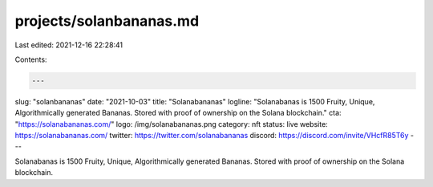 projects/solanbananas.md
========================

Last edited: 2021-12-16 22:28:41

Contents:

.. code-block:: md

    ---
slug: "solanbananas"
date: "2021-10-03"
title: "Solanabananas"
logline: "Solanabanas is 1500 Fruity, Unique, Algorithmically generated Bananas. Stored with proof of ownership on the Solana blockchain."
cta: "https://solanabananas.com/"
logo: /img/solanabananas.png
category: nft
status: live
website: https://solanabananas.com/
twitter: https://twitter.com/solanabananas
discord: https://discord.com/invite/VHcfR85T6y
---

Solanabanas is 1500 Fruity, Unique, Algorithmically generated Bananas. Stored with proof of ownership on the Solana blockchain.


